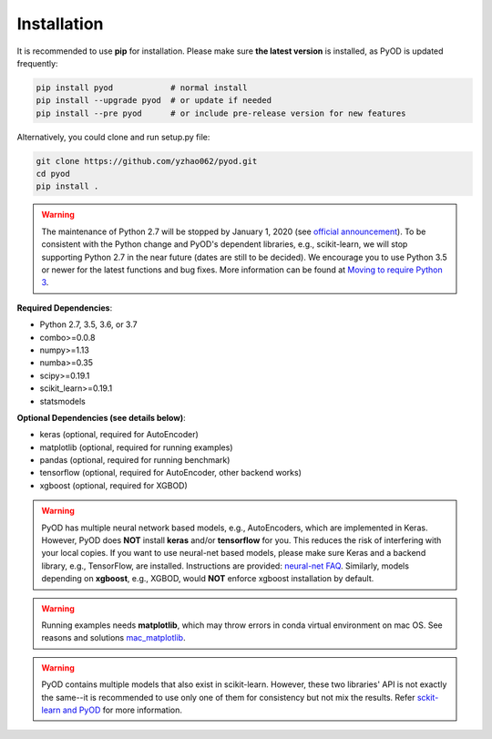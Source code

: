 Installation
============

It is recommended to use **pip** for installation. Please make sure
**the latest version** is installed, as PyOD is updated frequently:

.. code-block:: bash

   pip install pyod            # normal install
   pip install --upgrade pyod  # or update if needed
   pip install --pre pyod      # or include pre-release version for new features

Alternatively, you could clone and run setup.py file:

.. code-block:: bash

   git clone https://github.com/yzhao062/pyod.git
   cd pyod
   pip install .


.. warning::

    The maintenance of Python 2.7 will be stopped by January 1, 2020 (see `official announcement <https://github.com/python/devguide/pull/344>`_).
    To be consistent with the Python change and PyOD's dependent libraries, e.g., scikit-learn, we will
    stop supporting Python 2.7 in the near future (dates are still to be decided). We encourage you to use
    Python 3.5 or newer for the latest functions and bug fixes. More information can
    be found at `Moving to require Python 3 <https://python3statement.org/>`_.

**Required Dependencies**\ :


* Python 2.7, 3.5, 3.6, or 3.7
* combo>=0.0.8
* numpy>=1.13
* numba>=0.35
* scipy>=0.19.1
* scikit_learn>=0.19.1
* statsmodels


**Optional Dependencies (see details below)**:

* keras (optional, required for AutoEncoder)
* matplotlib (optional, required for running examples)
* pandas (optional, required for running benchmark)
* tensorflow (optional, required for AutoEncoder, other backend works)
* xgboost (optional, required for XGBOD)

.. warning::

    PyOD has multiple neural network based models, e.g., AutoEncoders, which are
    implemented in Keras. However, PyOD does **NOT** install **keras** and/or
    **tensorflow** for you. This reduces the risk of interfering with your local copies.
    If you want to use neural-net based models, please make sure Keras and a backend library, e.g., TensorFlow, are installed.
    Instructions are provided: `neural-net FAQ <https://github.com/yzhao062/pyod/wiki/Setting-up-Keras-and-Tensorflow-for-Neural-net-Based-models>`_.
    Similarly, models depending on **xgboost**, e.g., XGBOD, would **NOT** enforce xgboost installation by default.


.. warning::

    Running examples needs **matplotlib**, which may throw errors in conda
    virtual environment on mac OS. See reasons and solutions `mac_matplotlib <https://github.com/yzhao062/pyod/issues/6>`_.


.. warning::

    PyOD contains multiple models that also exist in scikit-learn. However, these two
    libraries' API is not exactly the same--it is recommended to use only one of them
    for consistency but not mix the results. Refer `sckit-learn and PyOD <https://pyod.readthedocs.io/en/latest/issues.html>`_
    for more information.